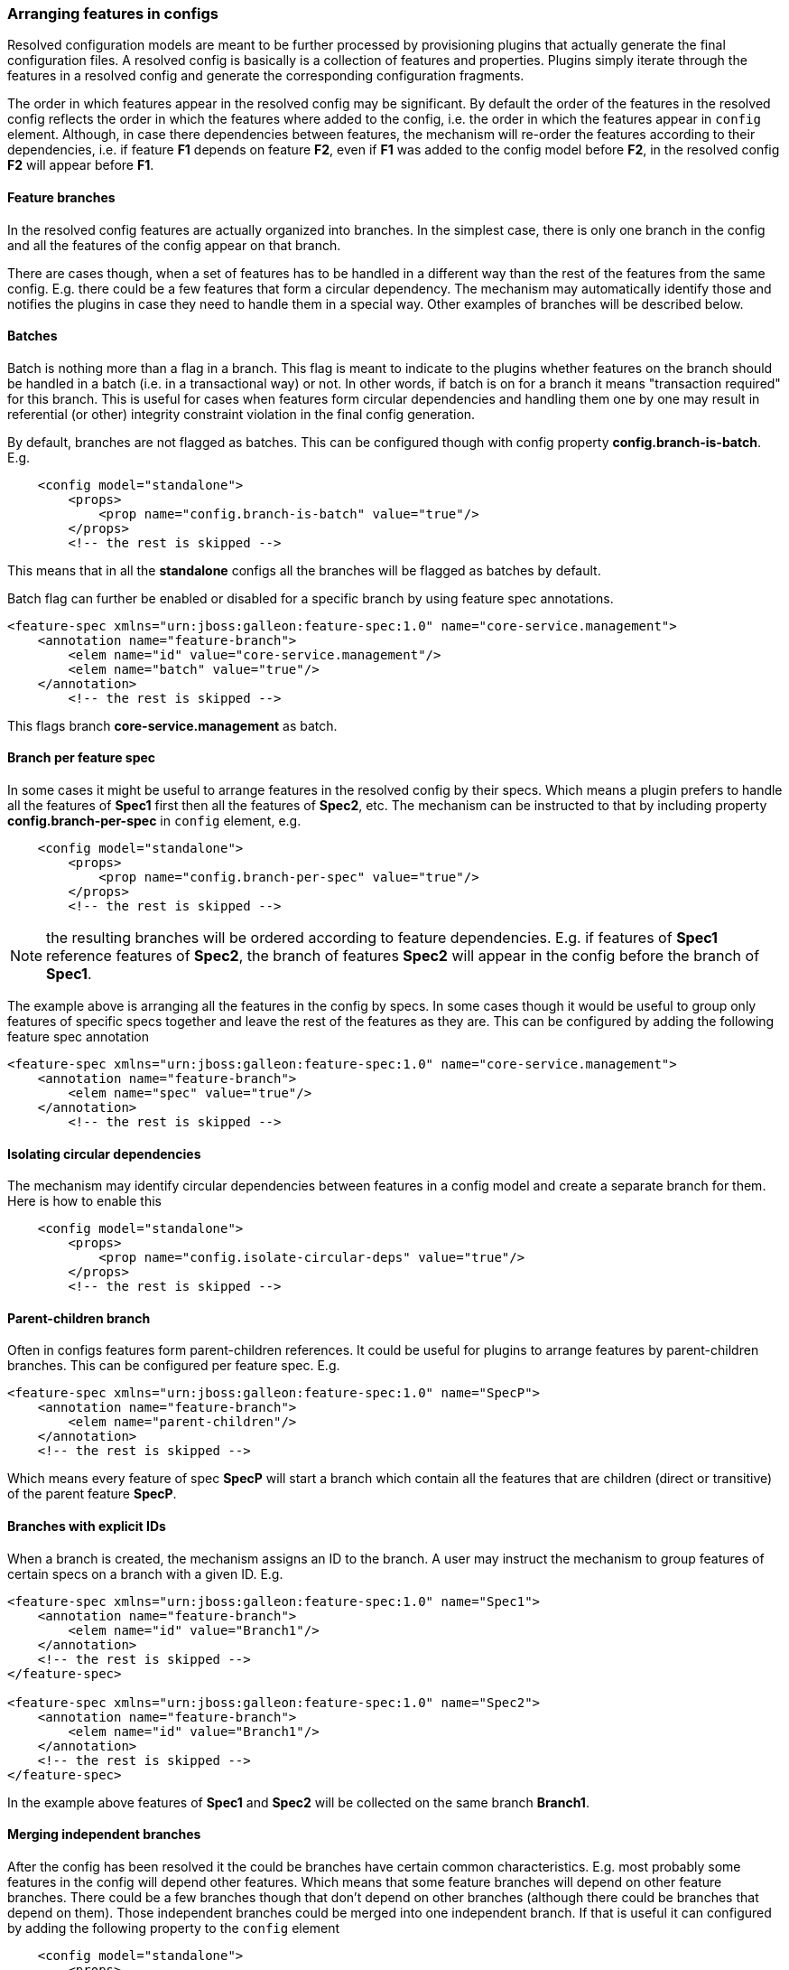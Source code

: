 ### Arranging features in configs

Resolved configuration models are meant to be further processed by provisioning plugins that actually generate the final configuration files. A resolved config is basically is a collection of features and properties. Plugins simply iterate through the features in a resolved config and generate the corresponding configuration fragments.

The order in which features appear in the resolved config may be significant. By default the order of the features in the resolved config reflects the order in which the features where added to the config, i.e. the order in which the features appear in `config` element. Although, in case there dependencies between features, the mechanism will re-order the features according to their dependencies, i.e. if feature *F1* depends on feature *F2*, even if *F1* was added to the config model before *F2*, in the resolved config *F2* will appear before *F1*.

#### Feature branches

In the resolved config features are actually organized into branches. In the simplest case, there is only one branch in the config and all the features of the config appear on that branch.

There are cases though, when a set of features has to be handled in a different way than the rest of the features from the same config. E.g. there could be a few features that form a circular dependency. The mechanism may automatically identify those and notifies the plugins in case they need to handle them in a special way. Other examples of branches will be described below.

#### Batches

Batch is nothing more than a flag in a branch. This flag is meant to indicate to the plugins whether features on the branch should be handled in a batch (i.e. in a transactional way) or not. In other words, if batch is on for a branch it means "transaction required" for this branch. This is useful for cases when features form circular dependencies and handling them one by one may result in referential (or other) integrity constraint violation in the final config generation.

By default, branches are not flagged as batches. This can be configured though with config property *config.branch-is-batch*. E.g.

[source="xml"]
----
    <config model="standalone">
        <props>
            <prop name="config.branch-is-batch" value="true"/>
        </props>
        <!-- the rest is skipped -->
----

This means that in all the *standalone* configs all the branches will be flagged as batches by default.

Batch flag can further be enabled or disabled for a specific branch by using feature spec annotations.

[source="xml"]
----
<feature-spec xmlns="urn:jboss:galleon:feature-spec:1.0" name="core-service.management">
    <annotation name="feature-branch">
        <elem name="id" value="core-service.management"/>
        <elem name="batch" value="true"/>
    </annotation>
        <!-- the rest is skipped -->
----

This flags branch *core-service.management* as batch.

#### Branch per feature spec

In some cases it might be useful to arrange features in the resolved config by their specs. Which means a plugin prefers to handle all the features of *Spec1* first then all the features of *Spec2*, etc. The mechanism can be instructed to that by including property *config.branch-per-spec* in `config` element, e.g.

[source="xml"]
----
    <config model="standalone">
        <props>
            <prop name="config.branch-per-spec" value="true"/>
        </props>
        <!-- the rest is skipped -->
----

NOTE: the resulting branches will be ordered according to feature dependencies. E.g. if features of *Spec1* reference features of *Spec2*, the branch of features *Spec2* will appear in the config before the branch of *Spec1*.

The example above is arranging all the features in the config by specs. In some cases though it would be useful to group only features of specific specs together and leave the rest of the features as they are. This can be configured by adding the following feature spec annotation

[source="xml"]
----
<feature-spec xmlns="urn:jboss:galleon:feature-spec:1.0" name="core-service.management">
    <annotation name="feature-branch">
        <elem name="spec" value="true"/>
    </annotation>
        <!-- the rest is skipped -->
----

#### Isolating circular dependencies

The mechanism may identify circular dependencies between features in a config model and create a separate branch for them. Here is how to enable this
[source="xml"]
----
    <config model="standalone">
        <props>
            <prop name="config.isolate-circular-deps" value="true"/>
        </props>
        <!-- the rest is skipped -->
----

#### Parent-children branch

Often in configs features form parent-children references. It could be useful for plugins to arrange features by parent-children branches. This can be configured per feature spec. E.g.

[source="xml"]
----
<feature-spec xmlns="urn:jboss:galleon:feature-spec:1.0" name="SpecP">
    <annotation name="feature-branch">
        <elem name="parent-children"/>
    </annotation>
    <!-- the rest is skipped -->
----

Which means every feature of spec *SpecP* will start a branch which contain all the features that are children (direct or transitive) of the parent feature *SpecP*.

#### Branches with explicit IDs

When a branch is created, the mechanism assigns an ID to the branch. A user may instruct the mechanism to group features of certain specs on a branch with a given ID. E.g.

[source="xml"]
----
<feature-spec xmlns="urn:jboss:galleon:feature-spec:1.0" name="Spec1">
    <annotation name="feature-branch">
        <elem name="id" value="Branch1"/>
    </annotation>
    <!-- the rest is skipped -->
</feature-spec>

<feature-spec xmlns="urn:jboss:galleon:feature-spec:1.0" name="Spec2">
    <annotation name="feature-branch">
        <elem name="id" value="Branch1"/>
    </annotation>
    <!-- the rest is skipped -->
</feature-spec>
----

In the example above features of *Spec1* and *Spec2* will be collected on the same branch *Branch1*.

#### Merging independent branches

After the config has been resolved it the could be branches have certain common characteristics. E.g. most probably some features in the config will depend other features. Which means that some feature branches will depend on other feature branches. There could be a few branches though that don't depend on other branches (although there could be branches that depend on them). Those independent branches could be merged into one independent branch. If that is useful it can configured by adding the following property to the `config` element

[source="xml"]
----
    <config model="standalone">
        <props>
            <prop name="config.merge-independent-branches" value="true"/>
        </props>
        <!-- the rest is skipped -->
----

#### Merging branches with the same dependencies

While the previous option merges only the independent branches, this one identifies branches with identical dependencies on other branches and merges them into one branch. It can be enabled by adding the following property

[source="xml"]
----
    <config model="standalone">
        <props>
            <prop name="config.config.merge-same-deps-branches" value="true"/>
        </props>
        <!-- the rest is skipped -->
----

